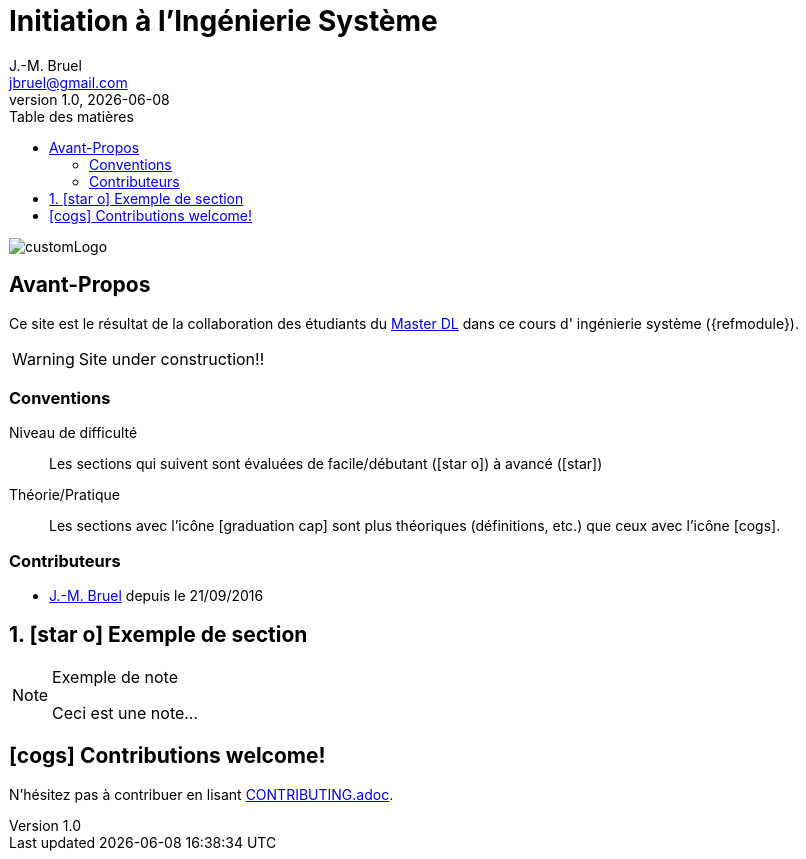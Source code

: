 = Initiation à l'Ingénierie Système
J.-M. Bruel <jbruel@gmail.com>
V1.0, {localdate}
:toc-title: Table des matières
:toc: left
:numbered:
:icons: font
:imagesdir: images
:website: https://jmbruel.github.io/masterDL2016/
//------------------------- définitions ---------------------
:mdl: http://www.master-developpement-logiciel.fr/[Master DL]
:jmb: mailto:jbruel@gmail.com[J.-M. Bruel]
//------------------------- définitions ---------------------

image::customLogo.gif[]

:numbered!:
== Avant-Propos

Ce site est le résultat de la collaboration des étudiants du {mdl} dans ce cours d'
ingénierie système ({refmodule}).

WARNING: Site under construction!!

=== Conventions

Niveau de difficulté::
Les sections qui suivent sont évaluées de facile/débutant (icon:star-o[]) à avancé (icon:star[])

Théorie/Pratique::
Les sections avec l'icône icon:graduation-cap[] sont plus théoriques (définitions, etc.) que ceux avec l'icône icon:cogs[].

=== Contributeurs

- {jmb} depuis le 21/09/2016
//- [ajouter votre nom ici] depuis le [JJ/MM/YYY]
// copier et decommenter la phrase ci-dessus
// (en laissant celle-ci intacte pour les suivants ;-)

:numbered:
== icon:star-o[] Exemple de section

[NOTE]
.Exemple de note
=====
Ceci est une note...
=====

:numbered!:
== icon:cogs[] Contributions welcome!

N'hésitez pas à contribuer en lisant link:CONTRIBUTING.adoc[].
